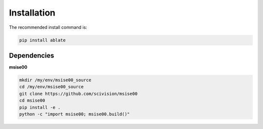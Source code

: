 .. _installing:

Installation
============

The recommended install command is:

.. code-block:: bash

    pip install ablate


Dependencies
------------

**msise00**

.. code-block:: bash

    mkdir /my/env/msise00_source
    cd /my/env/msise00_source
    git clone https://github.com/scivision/msise00
    cd msise00
    pip install -e .
    python -c "import msise00; msise00.build()"
